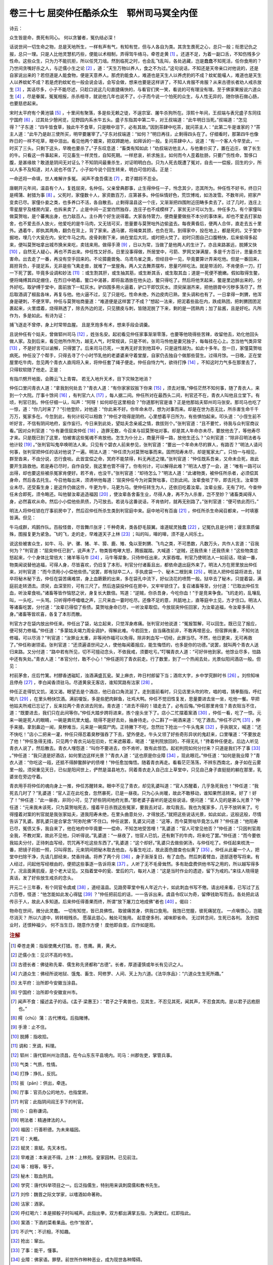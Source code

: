 卷三十七 屈突仲任酷杀众生　郓州司马冥全内侄
========================================
诗云：

众生皆是命，畏死有同心。 何以贪饕者，冤仇结必深！

话说世间一切生命之物，总是天地所生，一样有声有气，有知有觉，但与人各自为类。其贪生畏死之心，总只一般；衔恩记仇之报，总只一理。只是人比他灵慧机巧些，便能以术相制，弄得驾牛络马，牵苍走黄 [#f1]_ 。还道不足，为着一副口舌，不知伤残多少性命。这些众生，只为力不能抗拒，所以任凭刀俎。然到临死之时，也会乱飞乱叫，各处逃藏，岂是蠢蠢不知死活，任你食用的？乃世间贪嘴好杀之人，与迂儒小生之论 [#f2]_ ，道：“天生万物以养人，食之不为过。”这句说话，不知还是天帝亲口对他说的，还是自家说出来的？若但道是人能食物，便是天意养人。那虎豹能食人，难道也是天生人以养虎豹的不成？蚊虻能嘬人，难道也是天生人以养蚊虻不成？若是虎豹蚊虻也一般会说会话，会写会做，想来也要是这样讲了，不知人肯服不肯服？从来古德长者劝人戒杀放生 [#f3]_ ，其话尽多，小子不能尽述，只趁口说这几句直捷痛快的，与看官们笑一笑，看说的可有理没有理。至于佛家果报说六道众生 [#f4]_ ，尽是眷属，冤冤相报，杀杀相寻，就说他几年也说不了。小子而今说一个怕死的众生，与人性无异的，随你铁石做心肠，也要慈悲起来。

宋时太平府有个黄池镇 [#f5]_ ，十里间有聚落，多是些无赖之徒，不逞宗室、屠牛杀狗所在。淳熙十年间，王叔端与表兄盛子东同往宁国府 [#f6]_ ，过其处少憩闲览，见野园内系水牛五头。盛子东指其中第二牛，对王叔端道：“此牛明日当死。”叔端道：“怎见得？”子东道：“四牛皆食草，独此牛不食草，只是眼中泪下，必有其故。”因到茶肆中吃茶，就问茶主人：“此第二牛是谁家的？”茶主人道：“此牛乃是赵三使所买，明早要屠宰了。”子东对叔端道：“如何？”明日再往，止剩得四头在了。仔细看时，那第四牛也像昨日的一样不吃草，眼中泪出。看见他两个踱来，把双蹄跪地，如拜诉的一般。复问茶肆中人，说道：“有一个客人今早至此，一时买了三头。只剩下这头，早晚也要杀了。”子东叹息道：“畜类有知如此！”劝叔端访他主人，与他重价买了，置在近庄，做了长生的牛。只看这一件事起来，可见畜生一样灵性，自知死期。一样悲哀，祈求施主。如何而今人歪着肚肠，只要广伤性命，暂侈口腹，是甚缘故？敢道是阴间无对证么？不知阴间最重杀生，对证明明白白。只为人死去既遭了冤对，自去一一偿报，回生的少，所以人多不及知道，对人说也不信了。小子如今说个回生转来，明白可信的话。正是：

一命还将一命填，世人难解许多冤。 闻声不食吾儒法 [#f7]_ ，君子期将不忍全。

唐朝开元年间，温县有个人，复姓屈突，名仲任。父亲曾典郡事，止生得仲任一子，怜念其少，恣其所为。仲任性不好书，终日只是樗蒲、射猎为事 [#f8]_ 。父死时，家僮数十人，家资数百万，庄第甚多。仲任纵情好色，荒饮博戏，如汤泼雪。不数年间，把家产变卖已尽。家僮仆妾之类，也多养口不活，各自散去。止剩得温县这一个庄，又渐渐把四围附近田畴多卖去了。过了几时，连庄上零星屋宇及楼房内室，也拆来卖了，止是中间一正堂岿然独存，连庄子也不成模样了，家贫无计可以为生。仲任多力。有个家僮叫做莫贺咄，是个蕃夷出身，也力敌百人。主仆两个好生说得着。大家各恃膂力，便商量要做些不本分的事体来。却也不爱去打家劫舍，也不爱去杀人放火，他爱吃的是牛马肉，又无钱可买，思量要与莫贺咄外边偷盗去。每夜黄昏后，便两人合伴，直走去五十里外。遇着牛，即执其两角，翻负在背上，背了家来。遇马骡，将绳束其颈，也负在背。到得家中，投在地上，都是死的。又于堂中掘地，埋几个大瓮在内，安贮牛马之肉。皮骨剥剔下来，纳在堂后大坑，或时把火焚了。初时只图自己口腹畅快，后来偷得多起来，便叫莫贺咄拿出城市换米来吃，卖钱来用。做得手滑 [#f9]_ ，日以为常，当做了是他两人的生计了。亦且来路甚远，脱膊又快 [#f10]_ ，自然无人疑心，再也不弄出来。仲任性又好杀。日里没事得做，所居堂中，弓箭、罗网叉弹满屋，多是千方百计，思量杀生害命。出去走了一番，再没有空手回来的。不论獐鹿兽兔、乌鸢鸟雀之类，但经目中一见，毕竟要算计弄来吃他。但是一番回来，肩担背负，手提足系，无非是些飞禽走兽，就堆了一堂屋角。两人又去舞弄摆布，思量巧样吃法。就是带活的，不肯便杀一刀，打一下死了罢。毕竟多设调和妙法 [#f11]_ ：或生割其肝，或生抽其筋，或生断其舌，或生取其血；道是一死便不脆嫩。假如取得生鳖，便将绳缚其四足绷住，在烈日中晒着。鳖口中渴甚，即将盐酒放在他头边，鳖只得吃了。然后将他烹起来，鳖是里边醉出来的，分外好吃。取驴缚于堂中，面前放下一缸灰水。驴四围多用火逼着，驴口干即饮灰水。须臾屎溺齐来，把他肠胃中污秽多荡尽了。然后取酒调了椒盐各味，再复与他。他火逼不过，见了只是吃。性命未绝，外边皮肉已熟，里头调和也有了。一日拿得一刺猬，他浑身是硬刺，不便烹宰。仲任与莫贺咄商量道：“难道便是这样罢了不成？”想起一法来，把泥着些盐在内，跌成熟团，把刺猬团团泥裹起来，火里煨着，烧得熟透了，除去外边的泥，只见猥皮与刺，皆随泥脱了下来，剩的是一团熟肉；加了盐酱，且是好吃。凡所作为，多是如此。有诗为证：

捕飞逐走不曾停，身上时常带血腥。 且是烹炮多有术，想来手段会调羹。

且说仲任有个姑夫，曾做郓州司马 [#f12]_ ，姓张名安。起初看见仲任家事渐渐零落，也要等他晓得些苦辣，收留他去，劝化他回头做人家。及到后来，看见他所作所为，越无人气，时常规讽，只是不听。张司马怜他是妻兄独子，每每挂在心上。怎当他气类异常 [#f13]_ ，不是好言可以谕解，只得罢了。后来司马已死，一发再无好言到他耳中，只是逞性胡为。如此十多年。忽一日，家僮莫贺咄病死。仲任没了个帮手，只得去寻了个小时节乳他的老婆婆来守着堂屋，自家仍去独自个做那些营生。过得月馀。一日晚，正在堂屋里吃牛肉，忽见两个青衣人直闯将入来，将仲任套了绳子便走。仲任自恃力气，欲待打挣 [#f14]_ ，不知这时力气多在那里去了，只得软软随了他走。正是：

有指爪劈开地面，会腾云飞上青霄。 若无入地升天术，目下灾殃怎地消？

仲任口里问青衣人道：“拿我到何处去？”青衣人道：“有你家家奴扳下你来 [#f15]_ ，须去对理。”伸任茫然不知何事，随了青衣人，来到一个大院。厅事十馀间 [#f16]_ ，有判官六人 [#f17]_ ，每人据二间。仲任所对在最西头二间，判官还不在，青衣人叫他且立堂下。有顷，判官已到。仲任仔细一认，叫声：“阿呀！如何却在这里相会？”你道那判官是谁？正是他那姑夫郓州司马张安。那司马也吃了一惊，道：“你几时来了？”引他登阶，对他道：“你此来不好。你年命未尽，想为对事而来。却是在世为恶无比，所杀害生命千千万万，冤家多在。今忽到此，有何计较可以相救？”仲任才晓得是阴府。心里想着平日所为，有些惧怕起来。叩头道：“小侄生前不听好言，不信有阴间地府，妄作妄行。今日来到此处，望姑夫念亲戚之情，救拔则个。”张判官道：“且不要忙，待我与众判官商议看。”因对众判官道：“仆有妻侄屈突仲任 [#f18]_ ，造罪无数，今召来与奴莫贺咄对事。却是其人年命亦未尽，要放他去了，等他寿尽才来。只是既已到了这里，怕被害这些冤魂不肯放他。怎生为仆分上，商量开得一路，放他生还么？”众判官道：“除非召明法者与他计较 [#f19]_ 。”张判官叫鬼卒唤明法人来。只见有个碧衣人前来参见，张判官道：“要出一个年命未尽的罪人，有路否？”明法人请问何事，张判官把仲任的话对他说了一遍。明法人道：“仲任须为对莫贺咄事而来。固然阳寿未尽，却是冤家太广。只怕一与相见，群至沓来，不由分说，恣行食啖。此皆宜偿之命，冥府不能禁得，料无再还之理。”张判官道：“仲任既系吾亲，又命未合死，故此要开生路救他。若是寿已尽时，自作自受，我这里也管不得了。你有何计，可以解得此难？”明法人想了一会，道：“唯有一路可以出得，却也要这些被杀冤家肯便好。若不肯，也没干。”张判官道：“却待怎么？”明法人道：“此诸物类，被仲任所杀者，必须偿其身命，然后各去托生。今召他每出来，须诱哄他每道：‘屈突仲任今为对莫贺咄事，已到此间。汝辈食啖了毕，即去托生。汝辈馀业未尽，还受畜生身；是这件仍做这件，牛更为牛，马更为马。使仲任转生为人，还依旧吃着汝辈。汝辈业报，无有了时。今查仲任未合即死，须令略还。叫他替汝辈追造福因 [#f20]_ ，使汝辈各舍畜生业，尽得人身，再不为人杀害，岂不至妙？’诸畜类闻得人身，必然喜欢从命。然后小小偿他些夙债，乃可放去。若说与这番说话，不肯依时，就再无别路了。”张判官道：“便可依此而行。”

明法人将仲任锁在厅事前房中了，然后召仲任所杀生类到判官庭中来。庭中地可有百亩 [#f21]_ ，仲任所杀生命闻召都来，一时填塞皆满。但见：

牛马成群，鸡鹅作队。百般怪兽，尽皆舞爪张牙；千种奇禽，类各舒毛鼓翼。谁道赋灵独蠢 [#f22]_ ，记冤仇且是分明；谩言禀质偏殊，图报复更为紧急。飞的飞，走的走，早难道天子上林 [#f23]_ ；叫的叫，嗥的嗥，须不是人间乐土。

说这些被害众生，如牛、马、驴、骡、猪、羊、獐、鹿、雉、兔以至刺猬、飞鸟之类，不可悉数，凡数万头，共作人言道：“召我何为？”判官道：“屈突仲任已到”，说声未了，物类皆咆哮大怒，腾振蹴踏。大喊道：“逆贼，还我债来！还我债来！”这些物类忿怒起来，个个身体比常倍大：猪羊等马牛 [#f24]_ ，马牛等犀象，只待仲任出来，大家吞噬。判官乃使明法人一如前话，晓谕一番，物类闻说替他追福，可得人身，尽皆喜欢，仍旧复了本形。判官分付诸畜且出，都依命退出庭外来了。明法人方在房里放出仲任来，对判官道：“而今须用小小偿他些债。”说罢，即有狱卒二人，手执皮袋一个、秘木二根到来 [#f25]_ 。明法人把仲任袋将进去，狱卒将秘木秘下去，仲任在袋苦痛难禁，身上血簌簌的出来，多在袋孔中流下，好似浇花的喷筒一般。狱卒去了秘木，只提着袋，满庭前走转洒去。须臾，血深至阶，可有三尺了。然后连袋投仲任在房中，又牢牢锁住了。复召诸畜等至，分付道：“已取出仲任生血，听汝辈食啖。”诸畜等皆作恼怒之状，身复长大数倍。骂道：“逆贼，你杀吾身，今吃你血！”于是竞来争食。飞的走的，乱嚷乱叫，一头吃，一头骂。只听得呼呼噏噏之声，三尺来血一霎时吃尽。还像不足的意，共舐地上，直等庭中土见，方才住口。明法人等诸畜吃罢，分付道：“汝辈已得偿了些债。莫贺咄身命已尽，一听汝辈取偿。今放屈突仲任回家，为汝辈追福，令汝辈多得人身。”诸畜等皆欢喜，各复了本形而散。

判官方才在袋内放出仲任来。仲任出了袋，站立起来，只觉浑身疼痛。张判官对他说道：“冤报暂解，可以回生。既已见了报应，便可努力修福。”仲任道：“多蒙姑夫竭力周全调护，得解此难。今若回生，自当痛改前非，不敢再增恶业。但宿罪尚重，不知何法修福，可以尽消？”判官道：“汝罪业太重，非等闲作福可以免得。除非刺血写一切经，此罪当尽。不然，他日更来，无可再救了。”仲任称谢领诺。张判官道：“还须遍语世间之人，使他每闻着报应，能生悔悟的，也多是你的功德。”说罢，就叫两个青衣人送归来路。又分付道：“路中若有所见，切不可擅动念头，不依我戒，须要吃亏。”叮嘱青衣人道：“可好伴他到家。他馀业尽多，怕路中还有失处。”青衣人道：“本官分付，敢不小心！”仲任遂同了青衣前走。行了数里，到了一个热闹去处，光景似阳间酒店一般。但见：

村前茅舍，庄后竹篱。村醪香透磁缸，浊酒满盛瓦瓮。架上麻衣，昨日村郎留下当；酒帘大字，乡中学究醉时书 [#f26]_ 。刘伶知味且停舟 [#f27]_ ，李白闻香须驻马。尽道黄泉无客店，谁知冥路有沽家 [#f28]_ 。

仲任正走得饥又饥，渴又渴。眼望去是个酒店，他已自口角流涎了。走到面前看时，只见店里头吹的吹，唱的唱，猜拳豁指，呼红喝六 [#f29]_ ，在里头畅快饮酒。满前嗄饭，多是些肥肉鲜鱼，壮鸡大鸭。仲任不觉旧性复发，思量要进去坐一坐，吃他一餐。早把他姑夫所戒已忘记了，反来拉两个青衣进去同坐。青衣道：“进去不得的！错走去了，必有后悔。”仲任那里肯信？青衣阻当不住，道：“既要进去，我们只在此间等你。”仲任大踏步跨将进来，拣个座头坐下了。店小二忙摆着案酒 [#f30]_ ，仲任一看，吃了一惊。元来一碗是死人的眼睛，一碗是粪坑里大蛆。晓得不是好去处，抽身待走。小二斟了一碗酒来道：“吃了酒去。”仲任不识气 [#f31]_ ，伸手来接。拿到鼻边一闻，臭秽难当，元来是一碗腐尸肉。正待撇下不吃，忽然灶下抢出一个牛头鬼来 [#f32]_ ，手执钢叉，喊道：“还不快吃！”店小二把来一灌，仲任只得忍着臭秽强吞了下去，望外便走。牛头又领了好些奇形异状的鬼赶来，口里嚷道：“不要放走了他！”仲任急得无措，只见两个青衣元站在旧处，忙来遮蔽着，喝道：“是判院放回的，不得无礼！”搀着仲任便走。后边人听见青衣人说了，然后散去。青衣人埋怨道：“叫你不要进去，你不肯听，致有此惊恐。起初判院如何分付来？只道是我们不了事 [#f33]_ 。”仲任道：“我只道是好酒店，如何里边这样光景？”青衣人道：“这也原是你业障 [#f34]_ ，现此眼花。”仲任道：“如何是我业障？”青衣人道：“你吃这一瓯，还抵不得醉鳖醉驴的债哩！”仲任愈加悔悟。随着青衣再走。看看茫茫荡荡，不辨东西南北，身子如在云雾里一般。须臾重见天日，已似是阳间世上，俨然是温县地方。同着青衣走入自己庄上草堂中，只见自己身子直挺挺的躺在那里，乳婆坐在旁边守着。

青衣用手将仲任的魂向身上一推，仲任苏醒转来。眼中不见了青衣，却见乳婆叫道：“官人苏醒着，几乎急死我也！”仲任道：“我死去几时了？”乳婆道：“官人正在此吃食，忽然暴死，已是一昼夜。只为心头尚暖，故此不敢移动，谁知果然活转来。好了！好了！”仲任道：“此一昼夜，非同小可，见了好些阴间地府光景。”那老婆子喜听的是这些说话，便问道：“官人见的是甚么光景？”仲任道：“元来我未该死，只为莫贺咄死去，撞着平日杀戮这些冤家，要我去对证，故勾我去。我也为冤家多，几乎不放转来了。亏得撞着对案的判官就是我张家姑夫，道我阳寿未绝，在里头曲意处分，才得放还。”就把这些说话光景，如此如此，这般这般，尽情告诉了乳婆。那乳婆只是合掌念“阿弥陀佛”不住口。仲任说罢，乳婆又问道：“这等，而今莫贺咄毕竟怎么样？”仲任道：“他阳寿已尽，冤债又多，我自来了，他在地府中毕竟要一一偿命，不知怎地受苦哩！”乳婆道：“官人可曾见他否？”仲任道：“只因判官周全我，不教对案，故此不见他，只听得说。”乳婆道：“一昼夜了，怕官人已饥，还有剩下的牛肉，将来吃了罢。”仲任道：“而今要依我姑夫分付，正待刺血写经，罚咒再不吃这些东西了。”乳婆道：“这个却好。”乳婆只去做些粥汤，与仲任吃了。仲任起来梳洗一番，把镜子将脸一照，只叫得苦。元来阴间把秘木取去他血，与畜生吃过，故此面色腊查也似黄了 [#f35]_ 。仲任从此雇一个人，把堂中扫除干净，先请几部经来，焚香持诵。将养了两个月 [#f36]_ ，身子渐渐复旧，有了血色。然后刺着臂血，逐部逐卷写将来。有人经过，问起他写经根由的，便把这些事逐一告诉将来 [#f37]_ 。人听了无不毛骨耸然。多有助盘费供他书写之用的，所以越写得多了。况且面黄肌瘦，是个老大证见。又指着堂中的瓮、堂后的穴，每对人道：“这是当时作业的遗迹，留下为戒的。”来往人晓得是真话，发了好些放生戒杀的念头。

开元二十三年春，有个同官令虞咸 [#f38]_ ，道经温县。见路旁草堂中有人年近六十，如此刺血书写不倦。请出经来看，已写过了五六百卷，怪道：“他怎能如此发心得猛 [#f39]_ ？”仲任把前后的话，一一告诉出来。虞县令叹以为奇，留俸钱助写而去。各处把此话传示于人，故此人多知道。后来仲任得善果而终，所谓“放下屠刀立地成佛”者也 [#f40]_ 。偈曰：

物命在世间，微分此灵蠢。 一切有知觉，皆已具佛性。 取彼痛苦身，供我口食用。 我饱已觉膻，彼死痛犹在。 一点嗔恨心，岂能尽消灭？ 所以六道中，转转相残杀。 愿葆此慈心，触处可施用。 起意便多刑，减味即省命。 无过转念间，生死已各判。 及到偿业时，还恨种福少。 何不当生日，随意作方便！ 度他即自度，应作如是观。

.. rubric:: 注解

.. [#f1]  牵苍走黄：指驱使鹰犬打猎。苍，苍鹰。黄，黄犬。

.. [#f2]  迂儒小生：见识不高的书生。

.. [#f3]  古德长者：佛徒称先辈、儒生称先贤都称“古德”。长者，厚道谨慎或年长有见识之人。

.. [#f4]  六道众生：佛经所说地狱、饿鬼、畜生、阿修罗、人间、天上为六道。《法华序品》：“六道众生生死所趣。”

.. [#f5]  太平府：治所即今安徽当涂县。

.. [#f6]  宁国府：治所即今安徽宣州市。

.. [#f7]  闻声不食：撮述孟子的话。《孟子·梁惠王》：“君子之于禽兽也，见其生，不忍见其死，闻其声，不忍食其肉。是以君子远庖厨也。”

.. [#f8]  樗（chū）蒲：古代博戏。后指赌博。

.. [#f9]  手滑：止不住。

.. [#f10]  脱膊：指收拾。

.. [#f11]  调和：烹调，料理。

.. [#f12]  郓州：唐代郓州州治须昌，在今山东东平县境内。司马：州郡佐吏，掌管兵事。

.. [#f13]  气类：气质，性情。

.. [#f14]  打挣：挣扎，反抗。

.. [#f15]  扳（pān）：供出，牵连。

.. [#f16]  厅事：官员办公的地方。也指堂房。

.. [#f17]  判官：此指阴间阎王手下的判官。

.. [#f18]  仆：自称谦词。

.. [#f19]  明法者：精通律法的人。

.. [#f20]  福因：行善积德。为未来福因。

.. [#f21]  可：大概。

.. [#f22]  赋灵：禀赋。先天本性。

.. [#f23]  早难道：本来说不得。上林：上林苑。皇家园林。已见前注。

.. [#f24]  等：相等，等于。

.. [#f25]  秘木：取血刑具。

.. [#f26]  学究：唐代科举项目之一。后泛指儒生，特别用来讽刺腐儒和教书先生。

.. [#f27]  刘伶：魏晋之际文学家，以嗜酒如命著称。

.. [#f28]  沽家：酒家。

.. [#f29]  呼红喝六：本是掷骰子时叫喊声。此指出拳。双方都出满掌五指，为满堂红。红即指此。

.. [#f30]  案酒：下酒的菜肴果品。也作“按酒”。

.. [#f31]  不识气：不识相，不知趣。

.. [#f32]  抢出：窜出。

.. [#f33]  了事：能干，懂事。

.. [#f34]  业障：佛家语。罪孽。前世所作种种恶业，成为现世各种障碍。

.. [#f35]  腊查：蜡渣。即制蜡烛的蜡油渣，黄白色。

.. [#f36]  将养：调养。

.. [#f37]  将来：出来。

.. [#f38]  同官令：同官县令。同官旧地今为陕西铜川市。

.. [#f39]  发心：立志。

.. [#f40]  立地：立刻。这里两句是说停止作恶，立刻成正果。佛家语。《五灯会元》卷十九“东山觉禅师”：“广额正是个杀人不眨眼底汉，飏下屠刀，立地成佛。”

